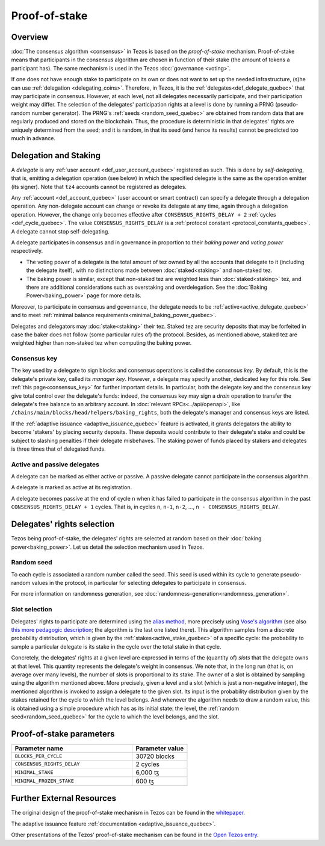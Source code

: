 Proof-of-stake
==============

Overview
--------

:doc:`The consensus algorithm <consensus>` in Tezos is based on the
*proof-of-stake* mechanism. Proof-of-stake means that participants
in the consensus algorithm are chosen in function of their stake (the
amount of tokens a participant has). The same mechanism is used in the
Tezos :doc:`governance <voting>`.

If one does not have enough stake to participate on its own or does not want to
set up the needed infrastructure, (s)he can use :ref:`delegation
<delegating_coins>`. Therefore, in Tezos, it is the :ref:`delegates<def_delegate_quebec>`
that may participate in consensus.
However, at each level, not all delegates necessarily participate, and their participation weight may differ.
The selection of the delegates' participation rights at a level is done by running a
PRNG (pseudo-random number generator).
The PRNG's :ref:`seeds <random_seed_quebec>` are obtained from random
data that are regularly produced and stored on the blockchain. Thus,
the procedure is deterministic in that delegates' rights are uniquely
determined from the seed; and it is random, in that its seed (and hence its results) cannot
be predicted too much in advance.


Delegation and Staking
----------------------

A *delegate* is any :ref:`user account <def_user_account_quebec>` registered as
such. This is done by *self-delegating*, that is, emitting a delegation
operation (see below) in which the specified delegate is the same as the
operation emitter (its signer). Note that ``tz4`` accounts cannot be registered
as delegates.

Any :ref:`account <def_account_quebec>` (user account or smart contract) can specify a delegate
through a delegation operation.  Any non-delegate account can change or revoke its delegate
at any time, again through a delegation operation. However, the change only
becomes effective after ``CONSENSUS_RIGHTS_DELAY + 2`` :ref:`cycles <def_cycle_quebec>`.  The
value ``CONSENSUS_RIGHTS_DELAY`` is a :ref:`protocol constant
<protocol_constants_quebec>`. A delegate cannot stop self-delegating.

A delegate participates in consensus and in governance in proportion
to their *baking power* and *voting power* respectively.

- The voting power of a delegate is the total amount of tez owned by
  all the accounts that delegate to it (including the delegate
  itself), with no distinctions made between :doc:`staked<staking>`
  and non-staked tez.

- The baking power is similar, except that non-staked tez
  are weighted less than :doc:`staked<staking>` tez, and there are additional
  considerations such as overstaking and overdelegation. See the
  :doc:`Baking Power<baking_power>` page for more details.

Moreover, to participate in consensus and governance, the delegate
needs to be :ref:`active<active_delegate_quebec>` and to meet
:ref:`minimal balance requirements<minimal_baking_power_quebec>`.

Delegates and delegators may :doc:`stake<staking>` their tez. Staked
tez are security deposits that may be forfeited in case the baker does
not follow (some particular rules of) the protocol. Besides, as
mentioned above, staked tez are weighted higher than non-staked tez
when computing the baking power.


Consensus key
^^^^^^^^^^^^^

The key used by a delegate to sign blocks and consensus operations is called the
*consensus key*. By default, this is the delegate's private key, called its
*manager key*. However, a delegate may specify another, dedicated key for this
role. See :ref:`this page<consensus_key>` for further important details. In particular,
both the delegate key and the consensus key give total control over the
delegate's funds: indeed, the consensus key may sign a *drain* operation to
transfer the delegate's free balance to an arbitrary account.  In :doc:`relevant RPCs<../api/openapi>`,
like ``/chains/main/blocks/head/helpers/baking_rights``, both the delegate's
manager and consensus keys are listed.

If the :ref:`adaptive issuance <adaptive_issuance_quebec>`
feature is activated, it grants delegators the ability to become
'stakers' by placing security deposits. These deposits would contribute to their
delegate's stake and could be subject to slashing penalties if their delegate
misbehaves.  The staking power of funds placed by stakers and delegates is three
times that of delegated funds.

Active and passive delegates
^^^^^^^^^^^^^^^^^^^^^^^^^^^^

.. _active_delegate_quebec:

A delegate can be marked as either active or passive. A passive
delegate cannot participate in the consensus algorithm.

A delegate is marked as active at its registration.

A delegate becomes passive at the end of cycle ``n`` when it has
failed to participate in the consensus algorithm in
the past ``CONSENSUS_RIGHTS_DELAY + 1`` cycles. That is, in cycles ``n``, ``n-1``,
``n-2``, ..., ``n - CONSENSUS_RIGHTS_DELAY``.

Delegates' rights selection
---------------------------

Tezos being proof-of-stake, the delegates' rights are selected at
random based on their :doc:`baking power<baking_power>`. Let us detail
the selection mechanism used in Tezos.

.. _random_seed_quebec:

Random seed
^^^^^^^^^^^

To each cycle is associated a random number called the
seed. This seed is used within its cycle to generate pseudo-random
values in the protocol, in particular for selecting delegates to participate in consensus.

For more information on randomness generation, see :doc:`randomness-generation<randomness_generation>`.

.. _rights_quebec:
.. _slots_quebec:

Slot selection
^^^^^^^^^^^^^^

Delegates' rights to participate are determined using the `alias
method <https://en.wikipedia.org/wiki/Alias_method>`_, more precisely
using `Vose's algorithm
<https://web.archive.org/web/20131029203736/http://web.eecs.utk.edu/~vose/Publications/random.pdf>`_
(see also `this more pedagogic description
<https://www.keithschwarz.com/darts-dice-coins/>`_; the algorithm is the last one listed there).
This algorithm samples from a discrete probability distribution, which is given by
the :ref:`stakes<active_stake_quebec>` of a specific cycle: the probability to sample a
particular delegate is its stake in the cycle over the total stake
in that cycle.

Concretely, the delegates' rights at a given level are expressed in terms of
the (quantity of) *slots* that the delegate owns at that level.
This quantity represents the delegate's weight in consensus.
We note that, in the long run (that is, on average over many levels), the number of slots is proportional to its stake.
The owner of a slot is obtained by sampling using the algorithm
mentioned above.
More precisely, given a level and a slot (which is just a non-negative integer),
the mentioned algorithm is invoked to assign a delegate to the given slot.
Its input is the probability distribution given by the stakes retained for the cycle to which the level belongs.
And whenever the algorithm needs to draw a random value, this is obtained using a
simple procedure which has as its initial state: the level, the
:ref:`random seed<random_seed_quebec>` for the cycle to which the
level belongs, and the slot.


.. _ps_constants_quebec:

Proof-of-stake parameters
-------------------------

.. list-table::
   :widths: 55 25
   :header-rows: 1

   * - Parameter name
     - Parameter value
   * - ``BLOCKS_PER_CYCLE``
     - 30720 blocks
   * - ``CONSENSUS_RIGHTS_DELAY``
     - 2 cycles
   * - ``MINIMAL_STAKE``
     - 6,000 ꜩ
   * - ``MINIMAL_FROZEN_STAKE``
     - 600 ꜩ

Further External Resources
--------------------------

The original design of the proof-of-stake mechanism in Tezos can be
found in the `whitepaper
<https://tezos.com/whitepaper.pdf>`_.


The adaptive issuance feature :ref:`documentation <adaptive_issuance_quebec>`.

Other presentations of the Tezos' proof-of-stake mechanism can be
found in the
`Open Tezos entry <https://opentezos.com/tezos-basics/liquid-proof-of-stake/>`_.
